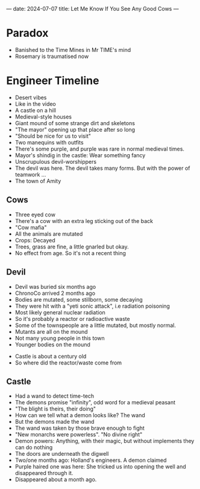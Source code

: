 ---
date: 2024-07-07
title: Let Me Know If You See Any Good Cows
---
* Paradox
- Banished to the Time Mines in Mr TIME's mind
- Rosemary is traumatised now
* Engineer Timeline
- Desert vibes
- Like in the video
- A castle on a hill
- Medieval-style houses
- Giant mound of some strange dirt and skeletons
- "The mayor" opening up that place after so long
- "Should be nice for us to visit"
- Two manequins with outfits
- There's some purple, and purple was rare in normal medieval times.
- Mayor's shindig in the castle: Wear something fancy
- Unscrupulous devil-worshippers
- The devil was here. The devil takes many forms. But with the power of teamwork ...
- The town of Amity
** Cows
- Three eyed cow
- There's a cow with an extra leg sticking out of the back
- "Cow mafia"
- All the animals are mutated
- Crops: Decayed
- Trees, grass are fine, a little gnarled but okay.
- No effect from age. So it's not a recent thing
** Devil
- Devil was buried six months ago
- ChronoCo arrived 2 months ago
- Bodies are mutated, some stillborn, some decaying
- They were hit with a "yeti sonic attack", i.e radiation poisoning
- Most likely general nuclear radiation
- So it's probably a reactor or radioactive waste
- Some of the townspeople are a little mutated, but mostly normal.
- Mutants are all on the mound
- Not many young people in this town
- Younger bodies on the mound
# - "Morgana... nevermind we'll do this later". Yikes
- Castle is about a century old
- So where did the reactor/waste come from
** Castle
- Had a wand to detect time-tech
- The demons promise "infinity", odd word for a medieval peasant
- "The blight is theirs, their doing"
- How can we tell what a demon looks like? The wand
- But the demons made the wand
- The wand was taken by those brave enough to fight
- "New monarchs were powerless". "No divine right"
- Demon powers: Anything, with their magic, but without implements they can do nothing
- The doors are underneath the digwell
- Two/one months ago: Holland's engineers. A demon claimed
- Purple haired one was here: She tricked us into opening the well and disappeared through it.
- Disappeared about a month ago.
